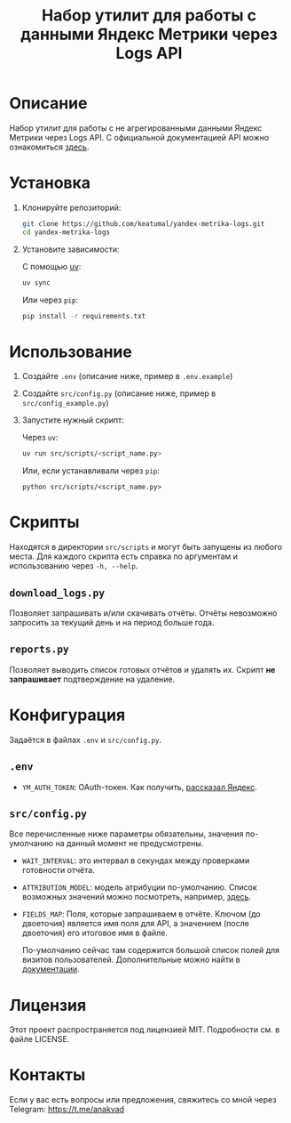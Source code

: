 #+title: Набор утилит для работы с данными Яндекс Метрики через Logs API

* Описание

Набор утилит для работы с не агрегированными данными Яндекс Метрики через Logs API. С официальной документацией API можно ознакомиться [[https://yandex.com/dev/metrika/ru/logs/][здесь]].

* Установка

1. Клонируйте репозиторий:

   #+begin_src sh
     git clone https://github.com/keatumal/yandex-metrika-logs.git
     cd yandex-metrika-logs
   #+end_src

2. Установите зависимости:

   С помощью [[https://github.com/astral-sh/uv][uv]]:
  
   #+begin_src sh
     uv sync
   #+end_src

   Или через =pip=:
   
   #+begin_src sh
  pip install -r requirements.txt
  #+end_src

*  Использование

1. Создайте ~.env~ (описание ниже, пример в ~.env.example~)
2. Создайте ~src/config.py~ (описание ниже, пример в ~src/config_example.py~)
3. Запустите нужный скрипт:
   
   Через =uv=:
   
      #+begin_src sh
        uv run src/scripts/<script_name.py>
      #+end_src

   Или, если устанавливали через =pip=:
   
     #+begin_src
     python src/scripts/<script_name.py>
     #+end_src

* Скрипты

Находятся в директории ~src/scripts~ и могут быть запущены из любого места. Для каждого скрипта есть справка по аргументам и использованию через =-h, --help=.

** =download_logs.py=

Позволяет запрашивать и/или скачивать отчёты. Отчёты невозможно запросить за текущий день и на период больше года.

** =reports.py=

Позволяет выводить список готовых отчётов и удалять их. Скрипт *не запрашивает* подтверждение на удаление.

* Конфигурация

Задаётся в файлах ~.env~ и ~src/config.py~.

** ~.env~

- =YM_AUTH_TOKEN=: OAuth-токен. Как получить, [[https://yandex.com/dev/metrika/ru/intro/authorization][рассказал Яндекс]].

** ~src/config.py~

Все перечисленные ниже параметры обязательны, значения по-умолчанию на данный момент не предусмотрены.

- =WAIT_INTERVAL=: это интервал в секундах между проверками готовности отчёта.
- =ATTRIBUTION_MODEL=: модель атрибуции по-умолчанию. Список возможных значений можно посмотреть, например, [[https://yandex.ru/dev/metrika/ru/logs/openapi/getLogRequests][здесь]].
- =FIELDS_MAP=: Поля, которые запрашиваем в отчёте. Ключом (до двоеточия) является имя поля для API, а значением (после двоеточия) его итоговое имя в файле.

  По-умолчанию сейчас там содержится большой список полей для визитов пользователей. Дополнительные можно найти в [[https://yandex.com/dev/metrika/ru/logs/fields/hits][документации]].
  
* Лицензия

Этот проект распространяется под лицензией MIT. Подробности см. в файле LICENSE.

* Контакты

Если у вас есть вопросы или предложения, свяжитесь со мной через Telegram: https://t.me/anakvad
